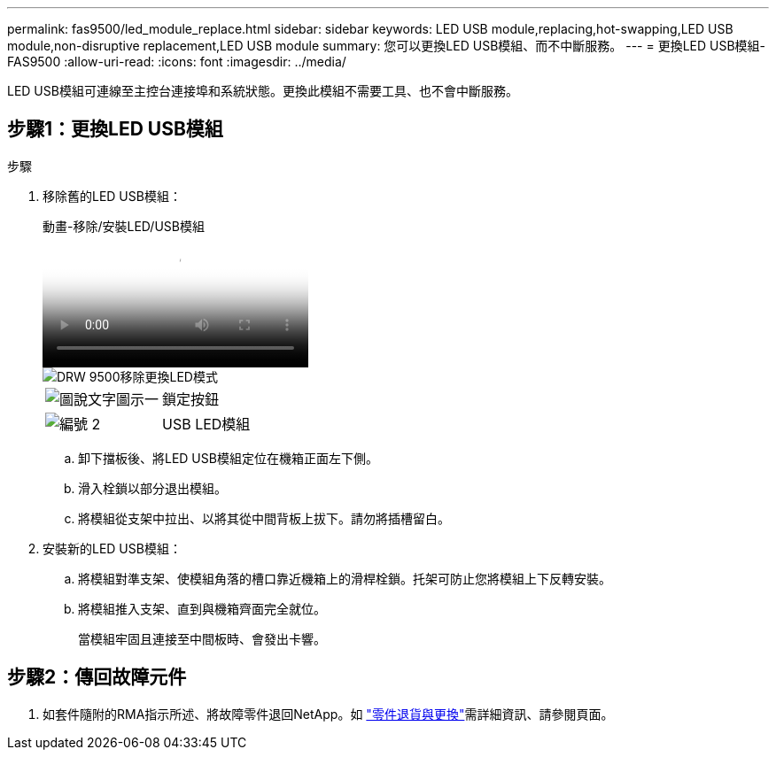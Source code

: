 ---
permalink: fas9500/led_module_replace.html 
sidebar: sidebar 
keywords: LED USB module,replacing,hot-swapping,LED USB module,non-disruptive replacement,LED USB module 
summary: 您可以更換LED USB模組、而不中斷服務。 
---
= 更換LED USB模組- FAS9500
:allow-uri-read: 
:icons: font
:imagesdir: ../media/


[role="lead"]
LED USB模組可連線至主控台連接埠和系統狀態。更換此模組不需要工具、也不會中斷服務。



== 步驟1：更換LED USB模組

.步驟
. 移除舊的LED USB模組：
+
.動畫-移除/安裝LED/USB模組
video::bc46a3e8-6541-444e-973b-ae78004bf153[panopto]
+
image::../media/drw_9500_remove_replace_LED_mod.svg[DRW 9500移除更換LED模式]

+
[cols="20%,80%"]
|===


 a| 
image::../media/legend_icon_01.png[圖說文字圖示一]
 a| 
鎖定按鈕



 a| 
image::../media/legend_icon_02.png[編號 2]
 a| 
USB LED模組

|===
+
.. 卸下擋板後、將LED USB模組定位在機箱正面左下側。
.. 滑入栓鎖以部分退出模組。
.. 將模組從支架中拉出、以將其從中間背板上拔下。請勿將插槽留白。


. 安裝新的LED USB模組：
+
.. 將模組對準支架、使模組角落的槽口靠近機箱上的滑桿栓鎖。托架可防止您將模組上下反轉安裝。
.. 將模組推入支架、直到與機箱齊面完全就位。
+
當模組牢固且連接至中間板時、會發出卡響。







== 步驟2：傳回故障元件

. 如套件隨附的RMA指示所述、將故障零件退回NetApp。如 https://mysupport.netapp.com/site/info/rma["零件退貨與更換"^]需詳細資訊、請參閱頁面。

